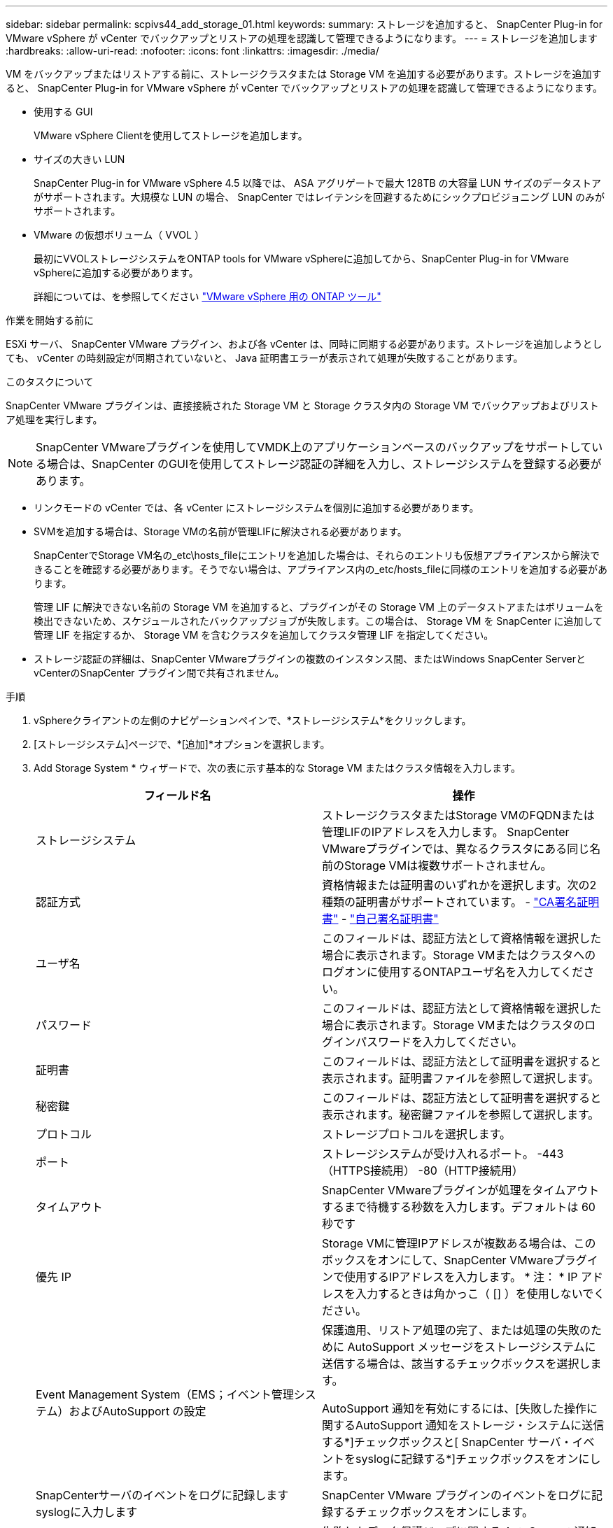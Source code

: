 ---
sidebar: sidebar 
permalink: scpivs44_add_storage_01.html 
keywords:  
summary: ストレージを追加すると、 SnapCenter Plug-in for VMware vSphere が vCenter でバックアップとリストアの処理を認識して管理できるようになります。 
---
= ストレージを追加します
:hardbreaks:
:allow-uri-read: 
:nofooter: 
:icons: font
:linkattrs: 
:imagesdir: ./media/


[role="lead"]
VM をバックアップまたはリストアする前に、ストレージクラスタまたは Storage VM を追加する必要があります。ストレージを追加すると、 SnapCenter Plug-in for VMware vSphere が vCenter でバックアップとリストアの処理を認識して管理できるようになります。

* 使用する GUI
+
VMware vSphere Clientを使用してストレージを追加します。

* サイズの大きい LUN
+
SnapCenter Plug-in for VMware vSphere 4.5 以降では、 ASA アグリゲートで最大 128TB の大容量 LUN サイズのデータストアがサポートされます。大規模な LUN の場合、 SnapCenter ではレイテンシを回避するためにシックプロビジョニング LUN のみがサポートされます。

* VMware の仮想ボリューム（ VVOL ）
+
最初にVVOLストレージシステムをONTAP tools for VMware vSphereに追加してから、SnapCenter Plug-in for VMware vSphereに追加する必要があります。

+
詳細については、を参照してください https://docs.netapp.com/vapp-98/index.jsp["VMware vSphere 用の ONTAP ツール"^]



.作業を開始する前に
ESXi サーバ、 SnapCenter VMware プラグイン、および各 vCenter は、同時に同期する必要があります。ストレージを追加しようとしても、 vCenter の時刻設定が同期されていないと、 Java 証明書エラーが表示されて処理が失敗することがあります。

.このタスクについて
SnapCenter VMware プラグインは、直接接続された Storage VM と Storage クラスタ内の Storage VM でバックアップおよびリストア処理を実行します。


NOTE: SnapCenter VMwareプラグインを使用してVMDK上のアプリケーションベースのバックアップをサポートしている場合は、SnapCenter のGUIを使用してストレージ認証の詳細を入力し、ストレージシステムを登録する必要があります。

* リンクモードの vCenter では、各 vCenter にストレージシステムを個別に追加する必要があります。
* SVMを追加する場合は、Storage VMの名前が管理LIFに解決される必要があります。
+
SnapCenterでStorage VM名の_etc\hosts_fileにエントリを追加した場合は、それらのエントリも仮想アプライアンスから解決できることを確認する必要があります。そうでない場合は、アプライアンス内の_etc/hosts_fileに同様のエントリを追加する必要があります。

+
管理 LIF に解決できない名前の Storage VM を追加すると、プラグインがその Storage VM 上のデータストアまたはボリュームを検出できないため、スケジュールされたバックアップジョブが失敗します。この場合は、 Storage VM を SnapCenter に追加して管理 LIF を指定するか、 Storage VM を含むクラスタを追加してクラスタ管理 LIF を指定してください。

* ストレージ認証の詳細は、SnapCenter VMwareプラグインの複数のインスタンス間、またはWindows SnapCenter ServerとvCenterのSnapCenter プラグイン間で共有されません。


.手順
. vSphereクライアントの左側のナビゲーションペインで、*ストレージシステム*をクリックします。
. [ストレージシステム]ページで、*[追加]*オプションを選択します。
. Add Storage System * ウィザードで、次の表に示す基本的な Storage VM またはクラスタ情報を入力します。
+
|===
| フィールド名 | 操作 


| ストレージシステム | ストレージクラスタまたはStorage VMのFQDNまたは管理LIFのIPアドレスを入力します。
SnapCenter VMwareプラグインでは、異なるクラスタにある同じ名前のStorage VMは複数サポートされません。 


| 認証方式 | 資格情報または証明書のいずれかを選択します。次の2種類の証明書がサポートされています。
- https://kb.netapp.com/Advice_and_Troubleshooting/Data_Protection_and_Security/SnapCenter/How_to_configure_a_CA_signed_certificate_for_storage_system_authentication_with_SCV["CA署名証明書"^]
- https://kb.netapp.com/Advice_and_Troubleshooting/Data_Protection_and_Security/SnapCenter/How_to_configure_a_self-signed_certificate_for_storage_system_authentication_with_SCV["自己署名証明書"^] 


| ユーザ名 | このフィールドは、認証方法として資格情報を選択した場合に表示されます。Storage VMまたはクラスタへのログオンに使用するONTAPユーザ名を入力してください。 


| パスワード | このフィールドは、認証方法として資格情報を選択した場合に表示されます。Storage VMまたはクラスタのログインパスワードを入力してください。 


| 証明書 | このフィールドは、認証方法として証明書を選択すると表示されます。証明書ファイルを参照して選択します。 


| 秘密鍵 | このフィールドは、認証方法として証明書を選択すると表示されます。秘密鍵ファイルを参照して選択します。 


| プロトコル | ストレージプロトコルを選択します。 


| ポート | ストレージシステムが受け入れるポート。
-443（HTTPS接続用）
-80（HTTP接続用） 


| タイムアウト | SnapCenter VMwareプラグインが処理をタイムアウトするまで待機する秒数を入力します。デフォルトは 60 秒です 


| 優先 IP | Storage VMに管理IPアドレスが複数ある場合は、このボックスをオンにして、SnapCenter VMwareプラグインで使用するIPアドレスを入力します。
* 注： * IP アドレスを入力するときは角かっこ（ [] ）を使用しないでください。 


| Event Management System（EMS；イベント管理システム）およびAutoSupport の設定 | 保護適用、リストア処理の完了、または処理の失敗のために AutoSupport メッセージをストレージシステムに送信する場合は、該当するチェックボックスを選択します。

AutoSupport 通知を有効にするには、[失敗した操作に関するAutoSupport 通知をストレージ・システムに送信する*]チェックボックスと[ SnapCenter サーバ・イベントをsyslogに記録する*]チェックボックスをオンにします。 


| SnapCenterサーバのイベントをログに記録します
syslogに入力します | SnapCenter VMware プラグインのイベントをログに記録するチェックボックスをオンにします。 


| AutoSupport通知を送信します
ストレージシステムへの処理に失敗しました | 失敗したデータ保護ジョブに関する AutoSupport 通知を有効にする場合は、このチェックボックスをオンにします。
また、 Storage VM で AutoSupport を有効にし、 AutoSupport E メールを設定する必要があります。 
|===
. [ 追加（ Add ） ] をクリックします。
+
ストレージクラスタを追加すると、そのクラスタ内のすべての Storage VM が自動的に追加されます。自動的に追加された Storage VM （「暗黙的な」 Storage VM とも呼ばれます）は、クラスタのサマリーページに、ユーザ名ではなくハイフン（ - ）で表示されます。ユーザ名は、明示的なストレージエンティティに対してのみ表示されます。


